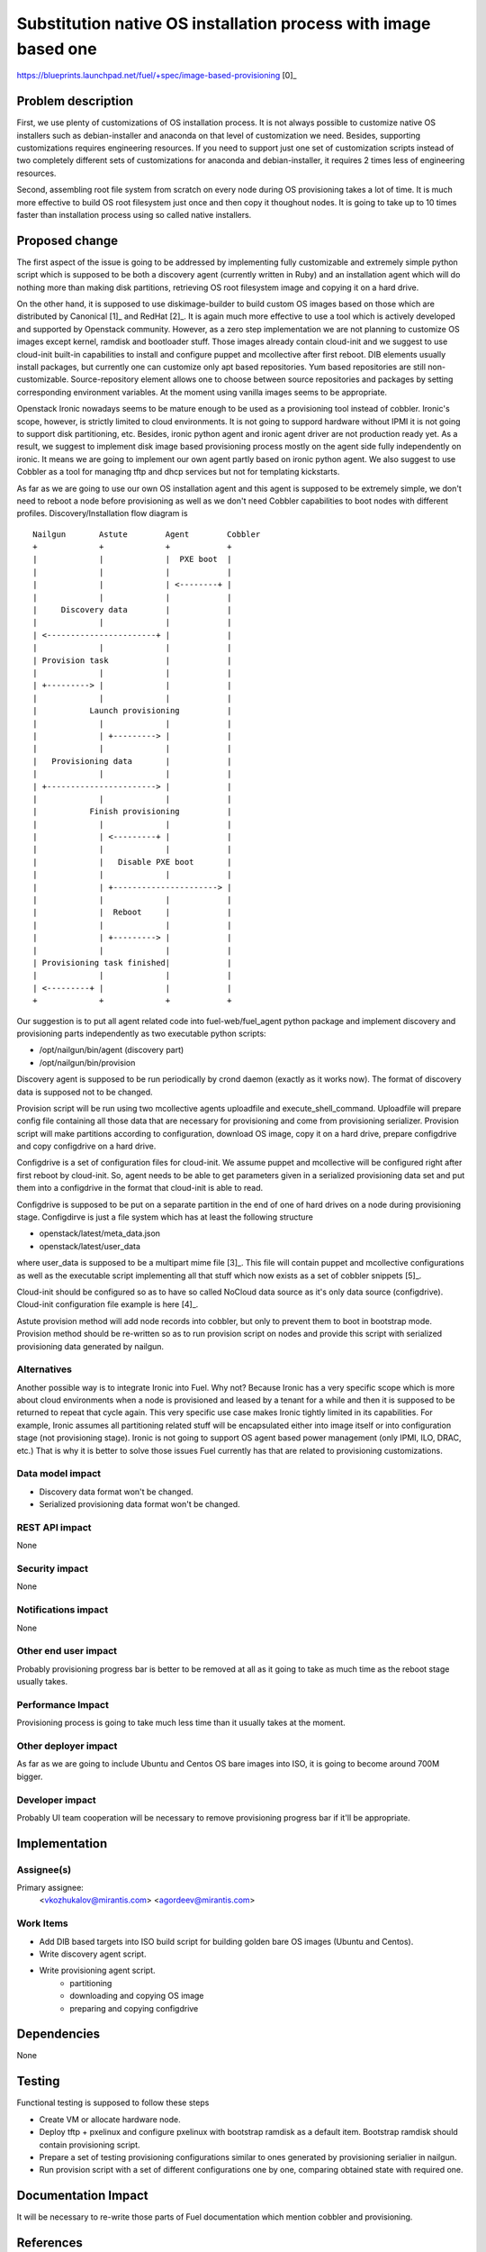 ..
 This work is licensed under a Creative Commons Attribution 3.0 Unported
 License.

 http://creativecommons.org/licenses/by/3.0/legalcode

================================================================
Substitution native OS installation process with image based one
================================================================

https://blueprints.launchpad.net/fuel/+spec/image-based-provisioning [0]_


Problem description
===================

First, we use plenty of customizations of OS installation process. It is not
always possible to customize native OS installers such as debian-installer and
anaconda on that level of customization we need. Besides, supporting
customizations requires engineering resources. If you need to support
just one set of customization scripts instead of two completely different
sets of customizations for anaconda and debian-installer, it requires
2 times less of engineering resources.

Second, assembling root file system from scratch on every node during OS
provisioning takes a lot of time. It is much more effective to build OS root
filesystem just once and then copy it thoughout nodes. It is going to take up
to 10 times faster than installation process using so called native installers.


Proposed change
===============

The first aspect of the issue is going to be addressed by implementing fully
customizable and extremely simple python script which is supposed to be both
a discovery agent (currently written in Ruby) and an installation agent which
will do nothing more than making disk partitions, retrieving OS root filesystem
image and copying it on a hard drive.

On the other hand, it is supposed to use diskimage-builder to build custom OS
images based on those which are distributed by
Canonical [1]_ and RedHat [2]_. It is again much more
effective to use a tool which is actively developed and supported by Openstack
community. However, as a zero step implementation we are not planning to
customize OS images except kernel, ramdisk and bootloader stuff.
Those images already contain cloud-init and we
suggest to use cloud-init built-in capabilities to install and configure
puppet and mcollective after first reboot. DIB elements usually install
packages, but currently one can customize only apt based repositories.
Yum based repositories are still non-customizable. Source-repository element
allows one to choose between source repositories and packages by setting
corresponding environment variables. At the moment using vanilla images seems
to be appropriate.

Openstack Ironic nowadays seems to be mature enough to be used as a
provisioning tool instead of cobbler. Ironic's scope, however, is strictly
limited to cloud environments. It is not going to suppord hardware without IPMI
it is not going to support disk partitioning, etc. Besides, ironic python agent
and ironic agent driver are not production ready yet. As a result, we
suggest to implement disk image based provisioning process mostly on the agent
side fully independently on ironic. It means we are going to implement our
own agent partly based on ironic python agent. We also suggest to use Cobbler
as a tool for managing tftp and dhcp services but not for
templating kickstarts.

As far as we are going to use our own OS installation agent and this agent is
supposed to be extremely simple, we don't need to reboot a node before
provisioning as well as we don't need Cobbler capabilities to boot nodes
with different profiles. Discovery/Installation flow diagram is

::

  Nailgun       Astute        Agent        Cobbler
  +             +             +            +
  |             |             |  PXE boot  |
  |             |             |            |
  |             |             | <--------+ |
  |             |             |            |
  |     Discovery data        |            |
  |             |             |            |
  | <-----------------------+ |            |
  |             |             |            |
  | Provision task            |            |
  |             |             |            |
  | +---------> |             |            |
  |             |             |            |
  |           Launch provisioning          |
  |             |             |            |
  |             | +---------> |            |
  |             |             |            |
  |   Provisioning data       |            |
  |             |             |            |
  | +-----------------------> |            |
  |             |             |            |
  |           Finish provisioning          |
  |             |             |            |
  |             | <---------+ |            |
  |             |             |            |
  |             |   Disable PXE boot       |
  |             |             |            |
  |             | +----------------------> |
  |             |             |            |
  |             |  Reboot     |            |
  |             |             |            |
  |             | +---------> |            |
  |             |             |            |
  | Provisioning task finished|            |
  |             |             |            |
  | <---------+ |             |            |
  +             +             +            +

Our suggestion is to put all agent related code into fuel-web/fuel_agent
python package and implement discovery and provisioning parts independently as
two executable python scripts:

- /opt/nailgun/bin/agent (discovery part)
- /opt/nailgun/bin/provision

Discovery agent is supposed to be run periodically by crond daemon (exactly
as it works now). The format of discovery data is supposed not to be changed.

Provision script will be run using two mcollective agents uploadfile and
execute_shell_command. Uploadfile will prepare config file containing all those
data that are necessary for provisioning and come from provisioning serializer.
Provision script will make partitions according to configuration, download
OS image, copy it on a hard drive, prepare configdrive and copy
configdrive on a hard drive.

Configdrive is a set of configuration files for cloud-init. We assume puppet
and mcollective will be configured right after first reboot by cloud-init.
So, agent needs to be able to get parameters given in a serialized
provisioning data set and put them into a configdrive in the format that
cloud-init is able to read.

Configdrive is supposed to be put on a separate partition in the end of one of
hard drives on a node during provisioning stage. Configdirve is just a file
system which has at least the following structure

- openstack/latest/meta_data.json
- openstack/latest/user_data

where user_data is supposed to be a multipart mime file [3]_.
This file will contain puppet and mcollective configurations as well as
the executable script implementing all that stuff which now exists
as a set of cobbler snippets [5]_.

Cloud-init should be configured so as to have so called NoCloud data source as
it's only data source (configdrive). Cloud-init configuration file example
is here [4]_.

Astute provision method will add node records into cobbler, but only to prevent
them to boot in bootstrap mode. Provision method should be re-written so as
to run provision script on nodes and provide this script with serialized
provisioning data generated by nailgun.


Alternatives
------------

Another possible way is to integrate Ironic into Fuel. Why not? Because Ironic
has a very specific scope which is more about cloud environments when a node
is provisioned and leased by a tenant for a while and then it is supposed to
be returned to repeat that cycle again. This very specific use case makes
Ironic tightly limited in its capabilities. For example, Ironic assumes all
partitioning related stuff will be encapsulated either into image itself or
into configuration stage (not provisioning stage). Ironic is not going to
support OS agent based power management (only IPMI, ILO, DRAC, etc.) That is
why it is better to solve those issues Fuel currently has that are related to
provisioning customizations.

Data model impact
-----------------

* Discovery data format won't be changed.
* Serialized provisioning data format won't be changed.


REST API impact
---------------

None

Security impact
---------------

None

Notifications impact
--------------------

None

Other end user impact
---------------------

Probably provisioning progress bar is better to be removed at all as it going
to take as much time as the reboot stage usually takes.

Performance Impact
------------------

Provisioning process is going to take much less time than it usually
takes at the moment.

Other deployer impact
---------------------

As far as we are going to include Ubuntu and Centos OS bare images into ISO,
it is going to become around 700M bigger.

Developer impact
----------------

Probably UI team cooperation will be necessary to remove provisioning
progress bar if it'll be appropriate.

Implementation
==============

Assignee(s)
-----------

Primary assignee:
  <vkozhukalov@mirantis.com>
  <agordeev@mirantis.com>


Work Items
----------

- Add DIB based targets into ISO build script for building golden bare
  OS images (Ubuntu and Centos).
- Write discovery agent script.
- Write provisioning agent script.
    * partitioning
    * downloading and copying OS image
    * preparing and copying configdrive


Dependencies
============

None

Testing
=======

Functional testing is supposed to follow these steps

- Create VM or allocate hardware node.
- Deploy tftp + pxelinux and configure pxelinux with bootstrap ramdisk
  as a default item. Bootstrap ramdisk should contain provisioning script.
- Prepare a set of testing provisioning configurations similar to ones
  generated by provisioning serialier in nailgun.
- Run provision script with a set of different configurations one by one,
  comparing obtained state with required one.


Documentation Impact
====================

It will be necessary to re-write those parts of Fuel documentation
which mention cobbler and provisioning.

References
==========

* [0] https://blueprints.launchpad.net/fuel/+spec/image-based-provisioning
* [1] http://cloud-images.ubuntu.com/
* [2] http://openstack.redhat.com/Image_resources
* [3] https://help.ubuntu.com/community/CloudInit
* [4] http://bazaar.launchpad.net/~cloud-init-dev/cloud-init/trunk/view/head:/config/cloud.cfg
* [5] https://etherpad.openstack.org/p/BOwAMY9pqy